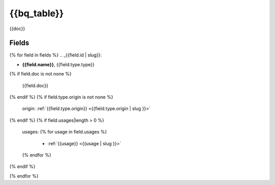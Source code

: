 .. _{{bq_table | slug}}:

{{bq_table}}
=========



{{doc}}

Fields
------

{% for field in fields %}
.. _{{field.id | slug}}:

- **{{field.name}}**, {{field.type.type}}
{% if field.doc is not none %}

  {{field.doc}}
{% endif %}
{% if field.type.origin is not none %}

  origin: :ref:`{{field.type.origin}} <{{field.type.origin | slug }}>`
{% endif %}
{% if field.usages|length > 0 %}

  usages:
  {% for usage in field.usages %}
   - :ref:`{{usage}} <{{usage | slug }}>`
  {% endfor %}

{% endif %}

{% endfor %}
